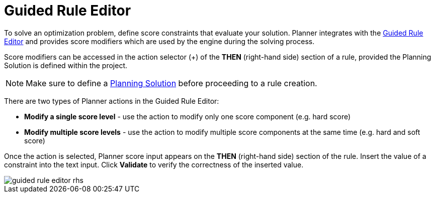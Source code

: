 [[_optaplanner.guidedRuleEditor]]
= Guided Rule Editor

To solve an optimization problem, define score constraints that evaluate your solution.
Planner integrates with the <<_drools.guidedruleeditor,Guided Rule Editor>> and provides score modifiers which are used by the engine during the solving process.

Score modifiers can be accessed in the action selector (+) of the *THEN* (right-hand side) section of a rule, provided the Planning Solution is defined within the project.

[NOTE]
====
Make sure to define a https://docs.jboss.org/optaplanner/release/latest/optaplanner-docs/html_single/index.html#solutionClass[Planning Solution] before proceeding to a rule creation.
====

There are two types of Planner actions in the Guided Rule Editor:

* *Modify a single score level* - use the action to modify only one score component (e.g. hard score)
* *Modify multiple score levels* - use the action to modify multiple score components at the same time (e.g. hard and soft score)

Once the action is selected, Planner score input appears on the *THEN* (right-hand side) section of the rule.
Insert the value of a constraint into the text input.
Click *Validate* to verify the correctness of the inserted value.

image::Workbench/AuthoringPlanningAssets/guided-rule-editor-rhs.png[align="center"]
